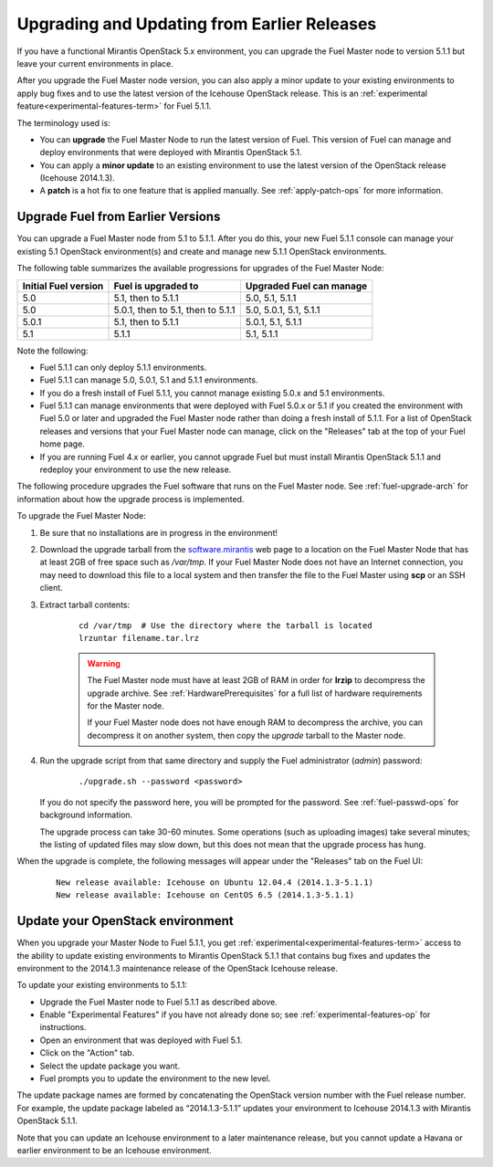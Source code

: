 
.. _upgrade-patch-top-ug:

Upgrading and Updating from Earlier Releases
============================================

If you have a functional Mirantis OpenStack 5.x environment,
you can upgrade the Fuel Master node to version 5.1.1
but leave your current environments in place.

After you upgrade the Fuel Master node version,
you can also apply a minor update to your existing environments
to apply bug fixes
and to use the latest version of the Icehouse OpenStack release.
This is an :ref:`experimental feature<experimental-features-term>`
for Fuel 5.1.1.

The terminology used is:

* You can **upgrade** the Fuel Master Node
  to run the latest version of Fuel.
  This version of Fuel can manage and deploy
  environments that were deployed
  with Mirantis OpenStack 5.1.

* You can apply a **minor update** to an existing environment to use
  the latest version of the OpenStack release (Icehouse 2014.1.3).

* A **patch** is a hot fix to one feature that is applied manually.
  See :ref:`apply-patch-ops` for more information.

.. _upgrade-ug:

Upgrade Fuel from Earlier Versions
----------------------------------

You can upgrade a Fuel Master node
from 5.1 to 5.1.1.
After you do this, your new Fuel 5.1.1 console
can manage your existing 5.1 OpenStack environment(s)
and create and manage new 5.1.1 OpenStack environments.

The following table summarizes the available progressions
for upgrades of the Fuel Master Node:

+----------------------+-----------------------------------+-----------------------------+
| Initial Fuel version | Fuel is upgraded to               | Upgraded Fuel can manage    |
+======================+===================================+=============================+
| 5.0                  | 5.1, then to 5.1.1                | 5.0, 5.1, 5.1.1             |
+----------------------+-----------------------------------+-----------------------------+
| 5.0                  | 5.0.1, then to 5.1, then to 5.1.1 | 5.0, 5.0.1, 5.1, 5.1.1      |
+----------------------+-----------------------------------+-----------------------------+
| 5.0.1                | 5.1, then to 5.1.1                | 5.0.1, 5.1, 5.1.1           |
+----------------------+-----------------------------------+-----------------------------+
| 5.1                  | 5.1.1                             | 5.1, 5.1.1                  |
+----------------------+-----------------------------------+-----------------------------+

Note the following:

*  Fuel 5.1.1 can only deploy 5.1.1 environments.

*  Fuel 5.1.1 can manage 5.0, 5.0.1, 5.1 and 5.1.1 environments.

*  If you do a fresh install of Fuel 5.1.1,
   you cannot manage existing 5.0.x and 5.1 environments.

*  Fuel 5.1.1 can manage environments that were deployed with Fuel 5.0.x or 5.1
   if you created the environment with Fuel 5.0 or later
   and upgraded the Fuel Master node
   rather than doing a fresh install of 5.1.1.
   For a list of OpenStack releases and versions
   that your Fuel Master node can manage,
   click on the "Releases" tab at the top of your Fuel home page.

*  If you are running Fuel 4.x or earlier,
   you cannot upgrade Fuel but must install Mirantis OpenStack 5.1.1
   and redeploy your environment to use the new release.

The following procedure upgrades the Fuel software
that runs on the Fuel Master node.
See :ref:`fuel-upgrade-arch` for information
about how the upgrade process is implemented.

To upgrade the Fuel Master Node:

#. Be sure that no installations are in progress in the environment!

#. Download the upgrade tarball from the
   `software.mirantis <https://software.mirantis.com/>`_ web page
   to a location on the Fuel Master Node
   that has at least 2GB of free space
   such as */var/tmp*.
   If your Fuel Master Node does not have an Internet connection,
   you may need to download this file to a local system
   and then transfer the file to the Fuel Master
   using **scp** or an SSH client.

#. Extract tarball contents:

    ::

       cd /var/tmp  # Use the directory where the tarball is located
       lrzuntar filename.tar.lrz

    .. warning:: The Fuel Master node must have at least 2GB of RAM
      in order for **lrzip** to decompress the upgrade archive.
      See :ref:`HardwarePrerequisites` for a full list of
      hardware requirements for the Master node.

      If your Fuel Master node does not have enough RAM
      to decompress the archive,
      you can decompress it on another system,
      then copy the `upgrade` tarball to the Master node.

#. Run the upgrade script from that same directory
   and supply the Fuel administrator (*admin*) password:

    ::

       ./upgrade.sh --password <password>

   If you do not specify the password here,
   you will be prompted for the password.
   See :ref:`fuel-passwd-ops` for background information.

   The upgrade process can take 30-60 minutes.
   Some operations (such as uploading images) take several minutes;
   the listing of updated files may slow down,
   but this does not mean that the upgrade process has hung.

When the upgrade is complete,
the following messages will appear
under the "Releases" tab on the Fuel UI:

   ::

      New release available: Icehouse on Ubuntu 12.04.4 (2014.1.3-5.1.1)
      New release available: Icehouse on CentOS 6.5 (2014.1.3-5.1.1)


.. _update-openstack-environ-ug:

Update your OpenStack environment
---------------------------------

When you upgrade your Master Node to Fuel 5.1.1,
you get :ref:`experimental<experimental-features-term>` access
to the ability to update existing environments
to Mirantis OpenStack 5.1.1
that contains bug fixes
and updates the environment to the 2014.1.3 maintenance release
of the OpenStack Icehouse release.

To update your existing environments to 5.1.1:

- Upgrade the Fuel Master node to Fuel 5.1.1 as described above.
- Enable "Experimental Features" if you have not already done so;
  see :ref:`experimental-features-op` for instructions.
- Open an environment that was deployed with Fuel 5.1.
- Click on the "Action" tab.
- Select the update package you want.
- Fuel prompts you to update the environment
  to the new level.

The update package names are formed
by concatenating the OpenStack version number
with the Fuel release number.
For example,
the update package labeled as “2014.1.3-5.1.1”
updates your environment to Icehouse 2014.1.3
with Mirantis OpenStack 5.1.1.

Note that you can update an Icehouse environment
to a later maintenance release,
but you cannot update a Havana or earlier environment
to be an Icehouse environment.


